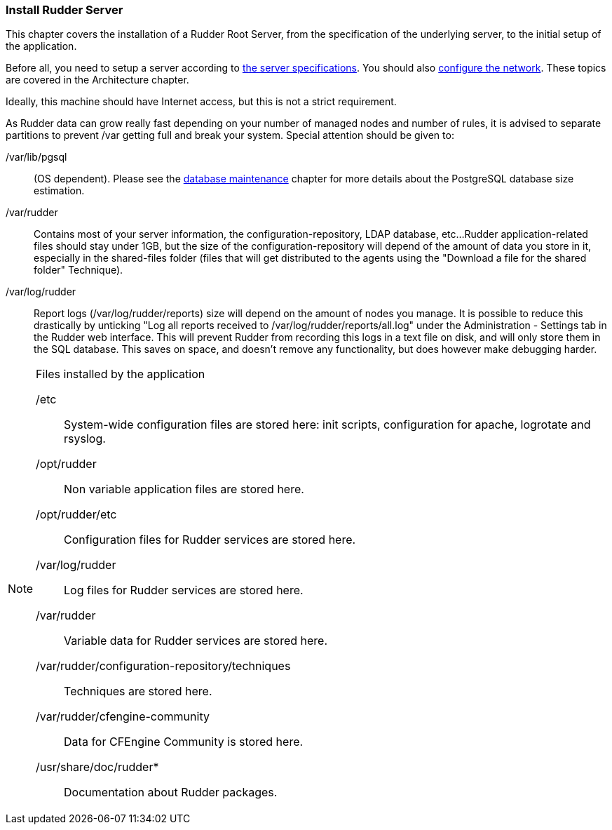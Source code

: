 
[[install-server]]
=== Install Rudder Server

This chapter covers the installation of a Rudder Root Server, from the
specification of the underlying server, to the initial setup of the application.

Before all, you need to setup a server according to
<<server-supported-os, the server specifications>>. You should also
<<configure-the-network, configure the network>>. These topics are covered in the
Architecture chapter.

Ideally, this machine should have Internet access, but this is not a strict requirement.

As Rudder data can grow really fast depending on your number of managed nodes and number of rules, it is advised to separate partitions to prevent /var getting full and break your system.
Special attention should be given to:

=======

/var/lib/pgsql::
(OS dependent).
Please see the <<_database_maintenance, database maintenance>> chapter for more details about the
PostgreSQL database size estimation.

/var/rudder::
Contains most of your server information, the configuration-repository, LDAP database, etc...
Rudder application-related files should stay under 1GB, but the size of the configuration-repository will
depend of the amount of data you store in it, especially in the shared-files folder (files that will get
distributed to the agents using the "Download a file for the shared folder" Technique).

/var/log/rudder::
Report logs (/var/log/rudder/reports) size will depend on the amount of nodes you manage.
It is possible to reduce this drastically by unticking "Log all reports received to /var/log/rudder/reports/all.log"
under the Administration - Settings tab in the Rudder web interface. This will prevent Rudder from recording this logs
in a text file on disk, and will only store them in the SQL database. This saves on space, and doesn't remove any
functionality, but does however make debugging harder.

=======

[NOTE]

.Files installed by the application

=====

+/etc+:: System-wide configuration files are stored here: init scripts,
configuration for apache, logrotate and rsyslog.

+/opt/rudder+:: Non variable application files are stored here.

+/opt/rudder/etc+:: Configuration files for Rudder services are stored here.

+/var/log/rudder+:: Log files for Rudder services are stored here.

+/var/rudder+:: Variable data for Rudder services are stored here.

+/var/rudder/configuration-repository/techniques+:: Techniques are stored here.

+/var/rudder/cfengine-community+:: Data for CFEngine Community is stored here.

+/usr/share/doc/rudder*+:: Documentation about Rudder packages.

=====